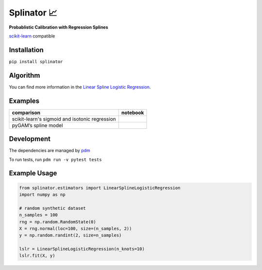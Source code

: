 .. -*- mode: rst -*-

Splinator 📈
============================================================
.. _scikit-learn: https://scikit-learn.org
.. _pdm: https://pdm.fming.dev/latest/
.. _PR: https://github.com/Affirm/splinator/pull/1

**Probablistic Calibration with Regression Splines**

scikit-learn_ compatible

.. image:: https://img.shields.io/badge/pdm-managed-blueviolet
   :target: https://pdm.fming.dev
   :alt: pdm-managed

.. image:: https://readthedocs.org/projects/splinator/badge/?version=latest
    :target: https://splinator.readthedocs.io/en/latest/
    :alt: Documentation Status

.. image:: https://img.shields.io/github/actions/workflow/status/affirm/splinator/.github/workflows/python-package.yml
    :target: https://github.com/affirm/splinator/actions
    :alt: Build

.. |colab| image:: https://colab.research.google.com/assets/colab-badge.svg
    :target: https://githubtocolab.com/Affirm/splinator/blob/main/examples/spline_model_comparison.ipynb
    :alt: colab

Installation
------------

``pip install splinator``

Algorithm
------------
You can find more information in the `Linear Spline Logistic Regression <https://github.com/Affirm/splinator/wiki/Linear-Spline-Logistic-Regression>`_.

Examples
------------
+------------------------------------------------+------------+
| comparison                                     |  notebook  |
+================================================+============+
| scikit-learn's sigmoid and isotonic regression |  |colab|   |
+------------------------------------------------+------------+
| pyGAM’s spline model                           |  |colab|   |
+------------------------------------------------+------------+

Development
------------
The dependencies are managed by pdm_

To run tests, run ``pdm run -v pytest tests``

Example Usage
--------------

.. code-block:: python

    from splinator.estimators import LinearSplineLogisticRegression
    import numpy as np

    # random synthetic dataset
    n_samples = 100
    rng = np.random.RandomState(0)
    X = rng.normal(loc=100, size=(n_samples, 2))
    y = np.random.randint(2, size=n_samples)

    lslr = LinearSplineLogisticRegression(n_knots=10)
    lslr.fit(X, y)
.. _documentation: https://splinator.readthedocs.io/en/latest/quick_start.html

